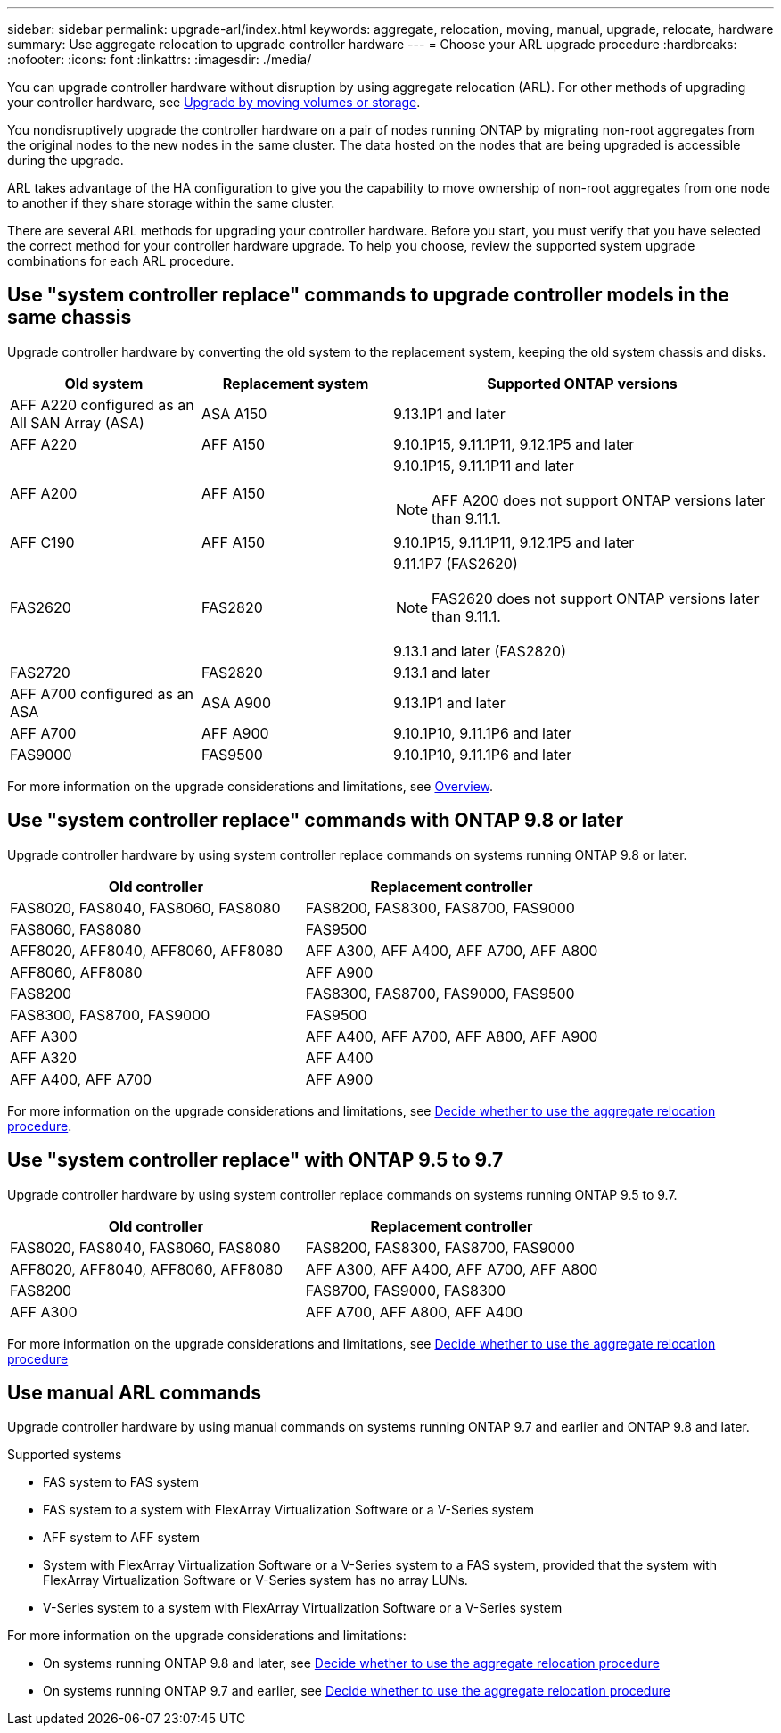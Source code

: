 ---
sidebar: sidebar
permalink: upgrade-arl/index.html
keywords:  aggregate, relocation, moving, manual, upgrade, relocate, hardware
summary: Use aggregate relocation to upgrade controller hardware
---
= Choose your ARL upgrade procedure
:hardbreaks:
:nofooter:
:icons: font
:linkattrs:
:imagesdir: ./media/

[.lead]
You can upgrade controller hardware without disruption by using aggregate relocation (ARL). For other methods of upgrading your controller hardware, see link:../upgrade/upgrade-decide-to-use-this-guide.html[Upgrade by moving volumes or storage].

You nondisruptively upgrade the controller hardware on a pair of nodes running ONTAP by migrating non-root aggregates from the original nodes to the new nodes in the same cluster. The data hosted on the nodes that are being upgraded is accessible during the upgrade.

ARL takes advantage of the HA configuration to give you the capability to move ownership of non-root aggregates from one node to another if they share storage within the same cluster.

There are several ARL methods for upgrading your controller hardware. Before you start, you must verify that you have selected the correct method for your controller hardware upgrade. To help you choose, review the supported system upgrade combinations for each ARL procedure.

== Use "system controller replace" commands to upgrade controller models in the same chassis

Upgrade controller hardware by converting the old system to the replacement system, keeping the old system chassis and disks.

[cols=3*,options="header",cols="20,20,40"]
|===
|Old system |Replacement system |Supported ONTAP versions

|AFF A220 configured as an All SAN Array (ASA) 
|ASA A150
|9.13.1P1 and later
|AFF A220
|AFF A150
|9.10.1P15, 9.11.1P11, 9.12.1P5 and later
|AFF A200
|AFF A150
a|9.10.1P15, 9.11.1P11 and later 

NOTE: AFF A200 does not support ONTAP versions later than 9.11.1.
|AFF C190
|AFF A150
|9.10.1P15, 9.11.1P11, 9.12.1P5 and later 

|FAS2620 
|FAS2820
a|9.11.1P7 (FAS2620)

NOTE: FAS2620 does not support ONTAP versions later than 9.11.1.

9.13.1 and later (FAS2820)
|FAS2720 |FAS2820	
|9.13.1 and later
|AFF A700 configured as an ASA 
|ASA A900
|9.13.1P1 and later
|AFF A700 
|AFF A900
|9.10.1P10, 9.11.1P6 and later
|FAS9000 |FAS9500
|9.10.1P10, 9.11.1P6 and later
|===

For more information on the upgrade considerations and limitations, see link:../upgrade-arl-auto-affa900/index.html[Overview].

== Use "system controller replace" commands with ONTAP 9.8 or later

Upgrade controller hardware by using system controller replace commands on systems running ONTAP 9.8 or later.

|===
|Old controller |Replacement controller

|FAS8020, FAS8040, FAS8060, FAS8080
|FAS8200, FAS8300, FAS8700, FAS9000

|FAS8060, FAS8080
|FAS9500

|AFF8020, AFF8040, AFF8060, AFF8080
|AFF A300, AFF A400, AFF A700, AFF A800

|AFF8060, AFF8080
|AFF A900

|FAS8200
|FAS8300, FAS8700, FAS9000, FAS9500

|FAS8300, FAS8700, FAS9000
|FAS9500

|AFF A300
|AFF A400, AFF A700, AFF A800, AFF A900

|AFF A320
|AFF A400

|AFF A400, AFF A700
|AFF A900
|===

For more information on the upgrade considerations and limitations, see link:../upgrade-arl-auto-app/decide_to_use_the_aggregate_relocation_guide.html[Decide whether to use the aggregate relocation procedure].

== Use "system controller replace" with ONTAP 9.5 to 9.7

Upgrade controller hardware by using system controller replace commands on systems running ONTAP 9.5 to 9.7.

[cols="50,50"]
|===
|Old controller |Replacement controller

|FAS8020, FAS8040, FAS8060, FAS8080
|FAS8200, FAS8300, FAS8700, FAS9000
|AFF8020, AFF8040, AFF8060, AFF8080
|AFF A300, AFF A400, AFF A700, AFF A800
|FAS8200
|FAS8700, FAS9000, FAS8300
|AFF A300
|AFF A700, AFF A800, AFF A400
|===

For more information on the upgrade considerations and limitations, see link:../upgrade-arl-auto/decide_to_use_the_aggregate_relocation_guide.html[Decide whether to use the aggregate relocation procedure]

== Use manual ARL commands

Upgrade controller hardware by using manual commands on systems running ONTAP 9.7 and earlier and ONTAP 9.8 and later.

.Supported systems

* FAS system to FAS system
* FAS system to a system with FlexArray Virtualization Software or a V-Series system
* AFF system to AFF system
* System with FlexArray Virtualization Software or a V-Series system to a FAS system, provided that the system with FlexArray Virtualization Software or V-Series system has no array LUNs.
* V-Series system to a system with FlexArray Virtualization Software or a V-Series system

For more information on the upgrade considerations and limitations:

* On systems running ONTAP 9.8 and later, see link:../upgrade-arl-manual-app/decide_to_use_arl_guide.html[Decide whether to use the aggregate relocation procedure]
* On systems running ONTAP 9.7 and earlier, see link:../upgrade-arl-manual/decide_to_use_arl_guide.html[Decide whether to use the aggregate relocation procedure] 
 
// 2023 SEP 6, AFFFASDOC-78
// 24 FEB 2021:  formatted from CMS
